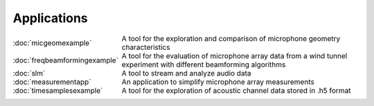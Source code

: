 Applications
============


.. list-table::
    :widths: 30 70
    :class: borderless

    * - :doc:`micgeomexample`

      - A tool for the exploration and comparison of microphone geometry characteristics
        
    * - :doc:`freqbeamformingexample`

      - A tool for the evaluation of microphone array data from a wind tunnel experiment with different beamforming algorithms
      
    * - :doc:`slm`

      - A tool to stream and analyze audio data
      
    * - :doc:`measurementapp`

      - An application to simplify microphone array measurements

    * - :doc:`timesamplesexample`

      - A tool for the exploration of acoustic channel data stored in .h5 format
